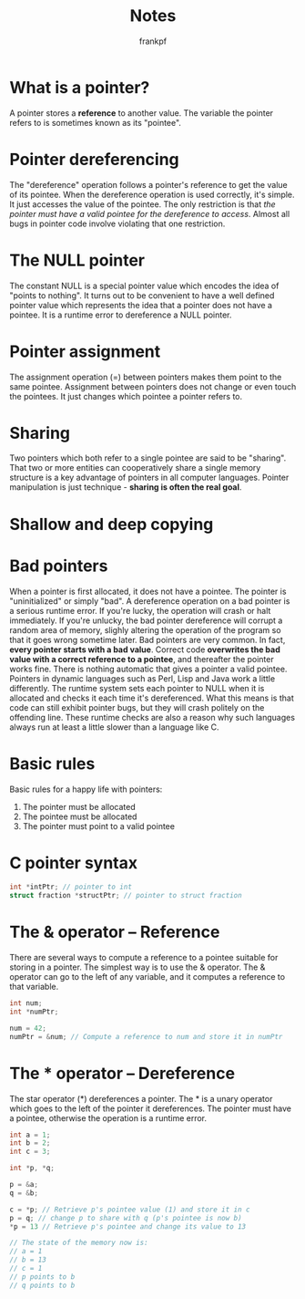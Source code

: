 #+TITLE: Notes
#+AUTHOR: frankpf

* What is a pointer?
A pointer stores a *reference* to another value. The variable the pointer refers
to is sometimes known as its "pointee". 

* Pointer dereferencing
The "dereference" operation follows a pointer's reference to get the value of
its pointee. When the dereference operation is used correctly, it's simple. It
just accesses the value of the pointee. The only restriction is that /the
pointer must have a valid pointee for the dereference to access/. Almost all bugs
in pointer code involve violating that one restriction.

* The NULL pointer
The constant NULL is a special pointer value which encodes the idea of "points
to nothing". It turns out to be convenient to have a well defined pointer value
which represents the idea that a pointer does not have a pointee. It is a
runtime error to dereference a NULL pointer.

* Pointer assignment
The assignment operation (=) between pointers makes them point to the same
pointee. Assignment between pointers does not change or even touch the pointees.
It just changes which pointee a pointer refers to.

* Sharing
Two pointers which both refer to a single pointee are said to be "sharing". That
two or more entities can cooperatively share a single memory structure is a key
advantage of pointers in all computer languages. Pointer manipulation is just
technique - *sharing is often the real goal*.

* Shallow and deep copying
[[./shallow_vs_deep.png]]

* Bad pointers
When a pointer is first allocated, it does not have a pointee. The pointer is
"uninitialized" or simply "bad". A dereference operation on a bad pointer is a
serious runtime error. If you're lucky, the operation will crash or halt
immediately. If you're unlucky, the bad pointer dereference will corrupt a
random area of memory, slighly altering the operation of the program so that it
goes wrong sometime later.
Bad pointers are very common. In fact, *every pointer starts with a bad value*.
Correct code *overwrites the bad value with a correct reference to a pointee*,
and thereafter the pointer works fine. There is nothing automatic that gives a
pointer a valid pointee.
Pointers in dynamic languages such as Perl, Lisp and Java work a little
differently. The runtime system sets each pointer to NULL when it is allocated
and checks it each time it's dereferenced. What this means is that code can
still exhibit pointer bugs, but they will crash politely on the offending line.
These runtime checks are also a reason why such languages always run at least a
little slower than a language like C.

* Basic rules
Basic rules for a happy life with pointers:
1. The pointer must be allocated
2. The pointee must be allocated
3. The pointer must point to a valid pointee

* C pointer syntax
#+BEGIN_SRC c
int *intPtr; // pointer to int
struct fraction *structPtr; // pointer to struct fraction
#+END_SRC

* The & operator -- Reference
There are several ways to compute a reference to a pointee suitable for storing
in a pointer. The simplest way is to use the & operator. The & operator can go
to the left of any variable, and it computes a reference to that variable.

#+BEGIN_SRC c
int num;
int *numPtr;

num = 42;
numPtr = &num; // Compute a reference to num and store it in numPtr
#+END_SRC

* The * operator -- Dereference
The star operator (*) dereferences a pointer. The * is a unary operator which
goes to the left of the pointer it dereferences. The pointer must have a
pointee, otherwise the operation is a runtime error.

#+BEGIN_SRC c
int a = 1;
int b = 2;
int c = 3;

int *p, *q;

p = &a;
q = &b;

c = *p; // Retrieve p's pointee value (1) and store it in c
p = q; // change p to share with q (p's pointee is now b)
*p = 13 // Retrieve p's pointee and change its value to 13

// The state of the memory now is:
// a = 1
// b = 13
// c = 1
// p points to b
// q points to b
#+END_SRC
